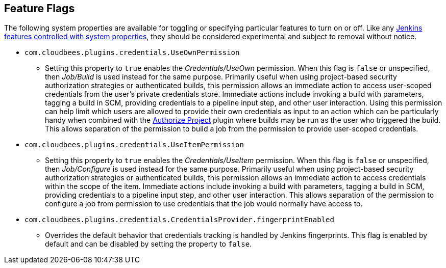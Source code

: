 == Feature Flags

The following system properties are available for toggling or specifying particular features to turn on or off.
Like any https://www.jenkins.io/doc/book/managing/system-properties/[Jenkins features controlled with system properties], they should be considered experimental and subject to removal without notice.

* `com.cloudbees.plugins.credentials.UseOwnPermission`
  - Setting this property to `true` enables the _Credentials/UseOwn_ permission.
    When this flag is `false` or unspecified, then _Job/Build_ is used instead for the same purpose.
    Primarily useful when using project-based security authorization strategies or authenticated builds, this permission allows an immediate action to access user-scoped credentials from the user's private credentials store.
    Immediate actions include invoking a build with parameters, tagging a build in SCM, providing credentials to a pipeline input step, and other user interaction.
    Using this permission can help limit which users are allowed to provide their own credentials as input to an action which can be particularly handy when combined with the https://plugins.jenkins.io/authorize-project/[Authorize Project] plugin where builds may be run as the user who triggered the build.
    This allows separation of the permission to build a job from the permission to provide user-scoped credentials.

* `com.cloudbees.plugins.credentials.UseItemPermission`
  - Setting this property to `true` enables the _Credentials/UseItem_ permission.
    When this flag is `false` or unspecified, then _Job/Configure_ is used instead for the same purpose.
    Primarily useful when using project-based security authorization strategies or authenticated builds, this permission allows an immediate action to access credentials within the scope of the item.
    Immediate actions include invoking a build with parameters, tagging a build in SCM, providing credentials to a pipeline input step, and other user interaction.
    This allows separation of the permission to configure a job from permission to use credentials that the job would normally have access to.

* `com.cloudbees.plugins.credentials.CredentialsProvider.fingerprintEnabled`
  - Overrides the default behavior that credentials tracking is handled by Jenkins fingerprints.
    This flag is enabled by default and can be disabled by setting the property to `false`.
